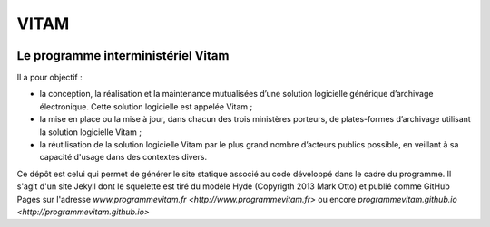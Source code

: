 #####
VITAM
#####


.. image:: public/images/LogoV2.png
        :alt: Logo Vitam
        :align: center

Le programme interministériel Vitam
===================================

Il a pour objectif :

* la conception, la réalisation et la maintenance mutualisées d’une solution logicielle générique d’archivage électronique. Cette solution logicielle est appelée Vitam ;
* la mise en place ou la mise à jour, dans chacun des trois ministères porteurs, de plates-formes d’archivage utilisant la solution logicielle Vitam ;
* la réutilisation de la solution logicielle Vitam par le plus grand nombre d’acteurs publics possible, en veillant à sa capacité d'usage dans des contextes divers.

Ce dépôt est celui qui permet de générer le site statique associé au code développé dans le cadre du programme. Il s'agit d'un site Jekyll dont le squelette est tiré du modèle Hyde (Copyrigth 2013 Mark Otto) et publié comme GitHub Pages sur l'adresse `www.programmevitam.fr <http://www.programmevitam.fr>` ou encore `programmevitam.github.io <http://programmevitam.github.io>`

